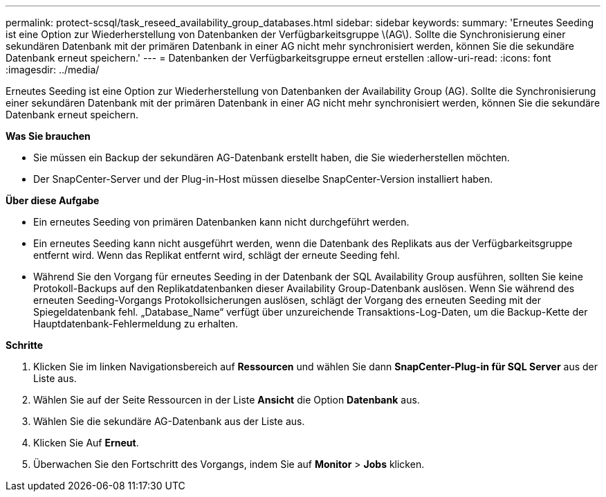 ---
permalink: protect-scsql/task_reseed_availability_group_databases.html 
sidebar: sidebar 
keywords:  
summary: 'Erneutes Seeding ist eine Option zur Wiederherstellung von Datenbanken der Verfügbarkeitsgruppe \(AG\). Sollte die Synchronisierung einer sekundären Datenbank mit der primären Datenbank in einer AG nicht mehr synchronisiert werden, können Sie die sekundäre Datenbank erneut speichern.' 
---
= Datenbanken der Verfügbarkeitsgruppe erneut erstellen
:allow-uri-read: 
:icons: font
:imagesdir: ../media/


[role="lead"]
Erneutes Seeding ist eine Option zur Wiederherstellung von Datenbanken der Availability Group (AG). Sollte die Synchronisierung einer sekundären Datenbank mit der primären Datenbank in einer AG nicht mehr synchronisiert werden, können Sie die sekundäre Datenbank erneut speichern.

*Was Sie brauchen*

* Sie müssen ein Backup der sekundären AG-Datenbank erstellt haben, die Sie wiederherstellen möchten.
* Der SnapCenter-Server und der Plug-in-Host müssen dieselbe SnapCenter-Version installiert haben.


*Über diese Aufgabe*

* Ein erneutes Seeding von primären Datenbanken kann nicht durchgeführt werden.
* Ein erneutes Seeding kann nicht ausgeführt werden, wenn die Datenbank des Replikats aus der Verfügbarkeitsgruppe entfernt wird. Wenn das Replikat entfernt wird, schlägt der erneute Seeding fehl.
* Während Sie den Vorgang für erneutes Seeding in der Datenbank der SQL Availability Group ausführen, sollten Sie keine Protokoll-Backups auf den Replikatdatenbanken dieser Availability Group-Datenbank auslösen. Wenn Sie während des erneuten Seeding-Vorgangs Protokollsicherungen auslösen, schlägt der Vorgang des erneuten Seeding mit der Spiegeldatenbank fehl. „Database_Name“ verfügt über unzureichende Transaktions-Log-Daten, um die Backup-Kette der Hauptdatenbank-Fehlermeldung zu erhalten.


*Schritte*

. Klicken Sie im linken Navigationsbereich auf *Ressourcen* und wählen Sie dann *SnapCenter-Plug-in für SQL Server* aus der Liste aus.
. Wählen Sie auf der Seite Ressourcen in der Liste *Ansicht* die Option *Datenbank* aus.
. Wählen Sie die sekundäre AG-Datenbank aus der Liste aus.
. Klicken Sie Auf *Erneut*.
. Überwachen Sie den Fortschritt des Vorgangs, indem Sie auf *Monitor* > *Jobs* klicken.

